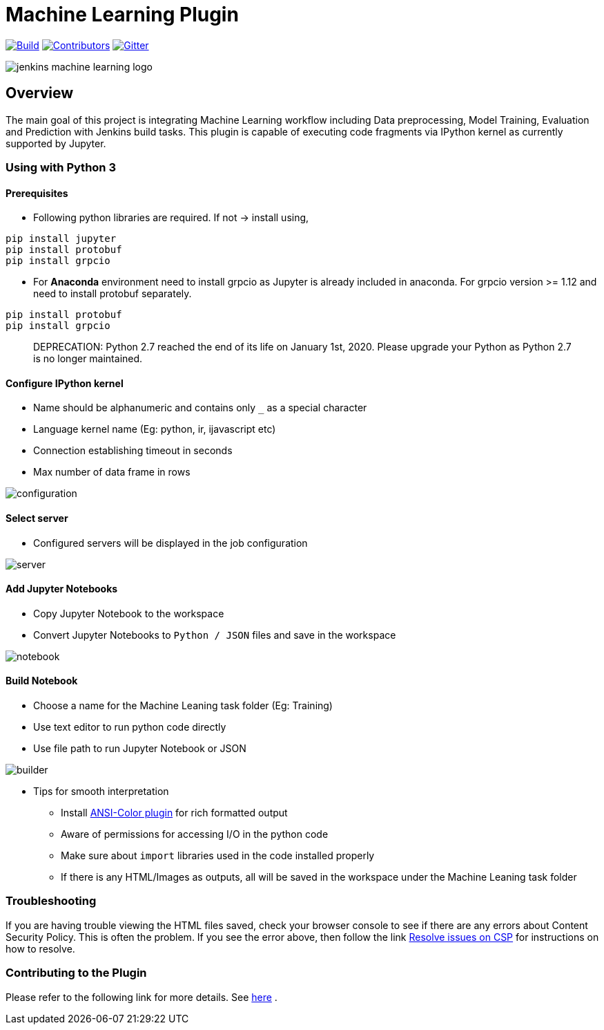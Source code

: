 ////
 ~ The MIT License

  ~ Copyright 2020 Loghi Perinpanayagam.

  ~ Permission is hereby granted, free of charge, to any person obtaining a copy
  ~ of this software and associated documentation files (the "Software"), to deal
  ~ in the Software without restriction, including without limitation the rights
  ~ to use, copy, modify, merge, publish, distribute, sublicense, and/or sell
  ~ copies of the Software, and to permit persons to whom the Software is
  ~ furnished to do so, subject to the following conditions:

  ~ The above copyright notice and this permission notice shall be included in
  ~ all copies or substantial portions of the Software.

  ~ THE SOFTWARE IS PROVIDED "AS IS", WITHOUT WARRANTY OF ANY KIND, EXPRESS OR
  ~ IMPLIED, INCLUDING BUT NOT LIMITED TO THE WARRANTIES OF MERCHANTABILITY,
  ~ FITNESS FOR A PARTICULAR PURPOSE AND NONINFRINGEMENT. IN NO EVENT SHALL THE
  ~ AUTHORS OR COPYRIGHT HOLDERS BE LIABLE FOR ANY CLAIM, DAMAGES OR OTHER
  ~ LIABILITY, WHETHER IN AN ACTION OF CONTRACT, TORT OR OTHERWISE, ARISING FROM,
  ~ OUT OF OR IN CONNECTION WITH THE SOFTWARE OR THE USE OR OTHER DEALINGS IN
  ~ THE SOFTWARE.
////


[[machine-learning-plugin]]
= Machine Learning Plugin
:toc: macro

link:https://ci.jenkins.io/job/Plugins/job/machine-learning-plugin/job/master/[image:https://ci.jenkins.io/job/Plugins/job/machine-learning-plugin/job/master/badge/icon[Build]]
link:https://github.com/jenkinsci/machine-learning-plugin/graphs/contributors[image:https://img.shields.io/github/contributors/jenkinsci/machine-learning-plugin.svg?color=blue[Contributors]]
link:https://gitter.im/jenkinsci/gsoc-machine-learning-project[image:https://badges.gitter.im/jenkinsci/machine-learning-plugin.svg[Gitter]]

image:docs/images/jenkins-machine-learning-logo.png[]

== Overview

The main goal of this project is integrating Machine Learning workflow including Data preprocessing, Model Training, Evaluation and Prediction with Jenkins build tasks. This plugin is capable of executing code fragments via IPython kernel as currently supported by Jupyter.

=== Using with Python 3

==== Prerequisites

- Following python libraries are required. If not -> install using,

[source,bash]
----
pip install jupyter
pip install protobuf
pip install grpcio
----

- For **Anaconda** environment need to install grpcio as Jupyter is already included in anaconda. For grpcio version >= 1.12 and need to install protobuf separately.

[source,bash]
----
pip install protobuf
pip install grpcio
----

> DEPRECATION: Python 2.7 reached the end of its life on January 1st, 2020. Please upgrade your Python as Python 2.7 is no longer maintained.

==== Configure IPython kernel
* Name should be alphanumeric and contains only `_` as a special character
* Language kernel name (Eg: python, ir, ijavascript etc)
* Connection establishing timeout in seconds
* Max number of data frame in rows

image:docs/images/global_config.png[configuration]

==== Select server

* Configured servers will be displayed in the job configuration

image:docs/images/job_server.png[server]

==== Add Jupyter Notebooks

* Copy Jupyter Notebook to the workspace

* Convert Jupyter Notebooks to `Python / JSON` files and save in the workspace


image:docs/images/file_parser.png[notebook]

==== Build Notebook

* Choose a name for the Machine Leaning task folder (Eg: Training)
* Use text editor to run python code directly
* Use file path to run Jupyter Notebook or JSON

image:docs/images/file_builder.png[builder]

* Tips for smooth interpretation

** Install link:https://github.com/jenkinsci/ansicolor-plugin[ANSI-Color plugin] for rich formatted output
** Aware of permissions for accessing I/O in the python code
** Make sure about `import` libraries used in the code installed properly
** If there is any HTML/Images as outputs, all will be saved in the workspace under the Machine Leaning task folder

=== Troubleshooting

If you are having trouble viewing the HTML files saved, check your browser console to see if there are any errors about Content Security Policy.
This is often the problem.
If you see the error above, then follow the link link:https://wiki.jenkins.io/display/JENKINS/Configuring+Content+Security+Policy[Resolve issues on CSP] for instructions on how to resolve.

=== Contributing to the Plugin

Please refer to the following link for more details. See link:CONTRIBUTING.adoc[here] .
